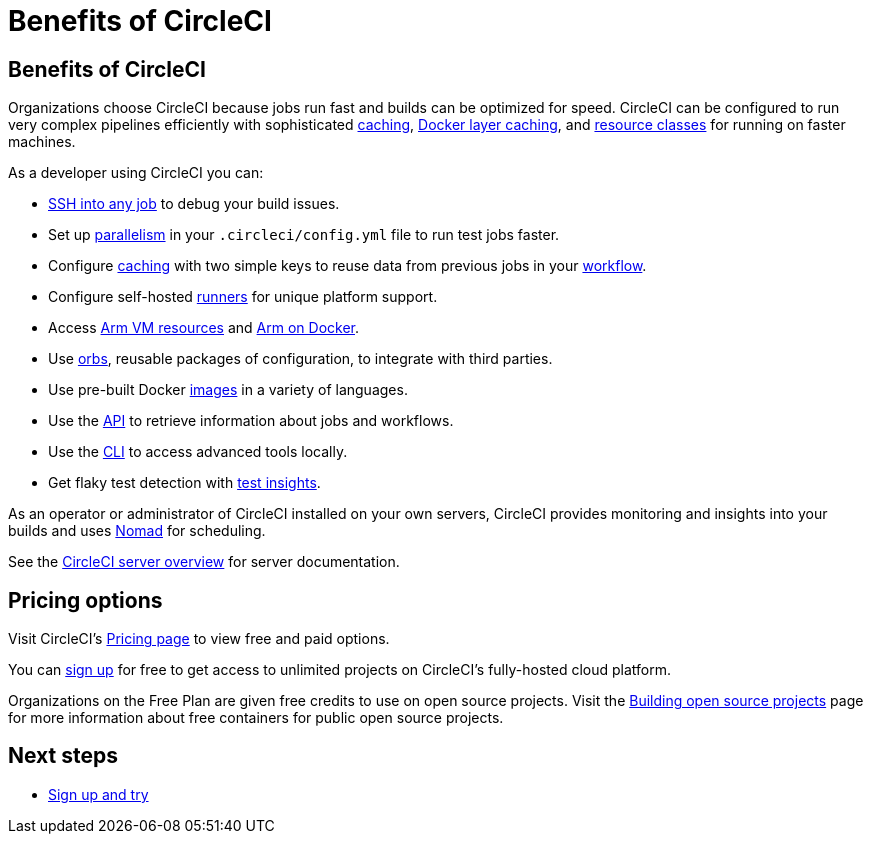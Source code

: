 = Benefits of CircleCI
:page-platform: Cloud, Server v4+
:page-description: Benefits of choosing CircleCI for CI/CD
:experimental:


[#benefits-of-circleci]
== Benefits of CircleCI

Organizations choose CircleCI because jobs run fast and builds can be optimized for speed. CircleCI can be configured to run very complex pipelines efficiently with sophisticated xref:optimize:caching.adoc[caching], xref:optimize:docker-layer-caching.adoc[Docker layer caching], and xref:optimize:optimizations.adoc#resource-class[resource classes] for running on faster machines.

As a developer using CircleCI you can:

- xref:execution-managed:ssh-access-jobs.adoc[SSH into any job] to debug your build issues.
- Set up xref:optimize:parallelism-faster-jobs.adoc[parallelism] in your `.circleci/config.yml` file to run test jobs faster.
- Configure xref:optimize:caching.adoc[caching] with two simple keys to reuse data from previous jobs in your xref:orchestrate:workflows.adoc[workflow].
- Configure self-hosted xref:execution-runner:runner-overview.adoc[runners] for unique platform support.
- Access xref:execution-managed:using-arm.adoc[Arm VM resources] and xref:execution-managed:using-docker.adoc#arm[Arm on Docker].
- Use xref:orbs:use:orb-intro.adoc[orbs], reusable packages of configuration, to integrate with third parties.
- Use pre-built Docker xref:execution-managed:circleci-images.adoc[images] in a variety of languages.
- Use the link:https://www.circleci.com/docs/api/v2/[API] to retrieve information about jobs and workflows.
- Use the xref:toolkit:local-cli.adoc[CLI] to access advanced tools locally.
- Get flaky test detection with xref:insights:insights-tests.adoc[test insights].

As an operator or administrator of CircleCI installed on your own servers, CircleCI provides monitoring and insights into your builds and uses link:https://www.nomadproject.io/[Nomad] for scheduling.

See the xref:server-admin:overview:circleci-server-overview.adoc[CircleCI server overview] for server documentation.

[#pricing-options]
== Pricing options

Visit CircleCI's link:https://circleci.com/pricing[Pricing page] to view free and paid options.

You can link:https://circleci.com/signup[sign up] for free to get access to unlimited projects on CircleCI's fully-hosted cloud platform.

Organizations on the Free Plan are given free credits to use on open source projects. Visit the xref:integration:oss.adoc[Building open source projects] page for more information about free containers for public open source projects.

[#next-steps]
== Next steps

- xref:getting-started:first-steps.adoc[Sign up and try]
